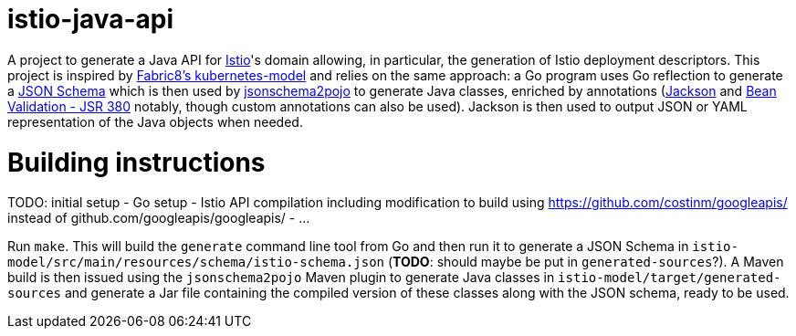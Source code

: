 = istio-java-api

A project to generate a Java API for https://istio.io[Istio]'s domain allowing, in particular, the generation of Istio deployment
descriptors. This project is inspired by https://github.com/fabric8io/kubernetes-model[Fabric8's kubernetes-model] and relies on
the same approach: a Go program uses Go reflection to generate a http://json-schema.org[JSON Schema] which is then used by
https://github.com/joelittlejohn/jsonschema2pojo[jsonschema2pojo] to generate Java classes, enriched by annotations
(https://github.com/fasterxml/jackson[Jackson] and https://jcp.org/en/jsr/detail?id=380[Bean Validation - JSR 380] notably,
though custom annotations can also be used). Jackson is then used to output JSON or YAML representation of the Java objects when
needed.

= Building instructions

TODO: initial setup
- Go setup
- Istio API compilation including modification to build using https://github.com/costinm/googleapis/ instead of github.com/googleapis/googleapis/
- ...

Run `make`. This will build the `generate` command line tool from Go and then run it to generate a JSON Schema in
`istio-model/src/main/resources/schema/istio-schema.json` (*TODO*: should maybe be put in `generated-sources`?). A Maven build
is then issued using the `jsonschema2pojo` Maven plugin to generate Java classes in `istio-model/target/generated-sources` and
generate a Jar file containing the compiled version of these classes along with the JSON schema, ready to be used.
